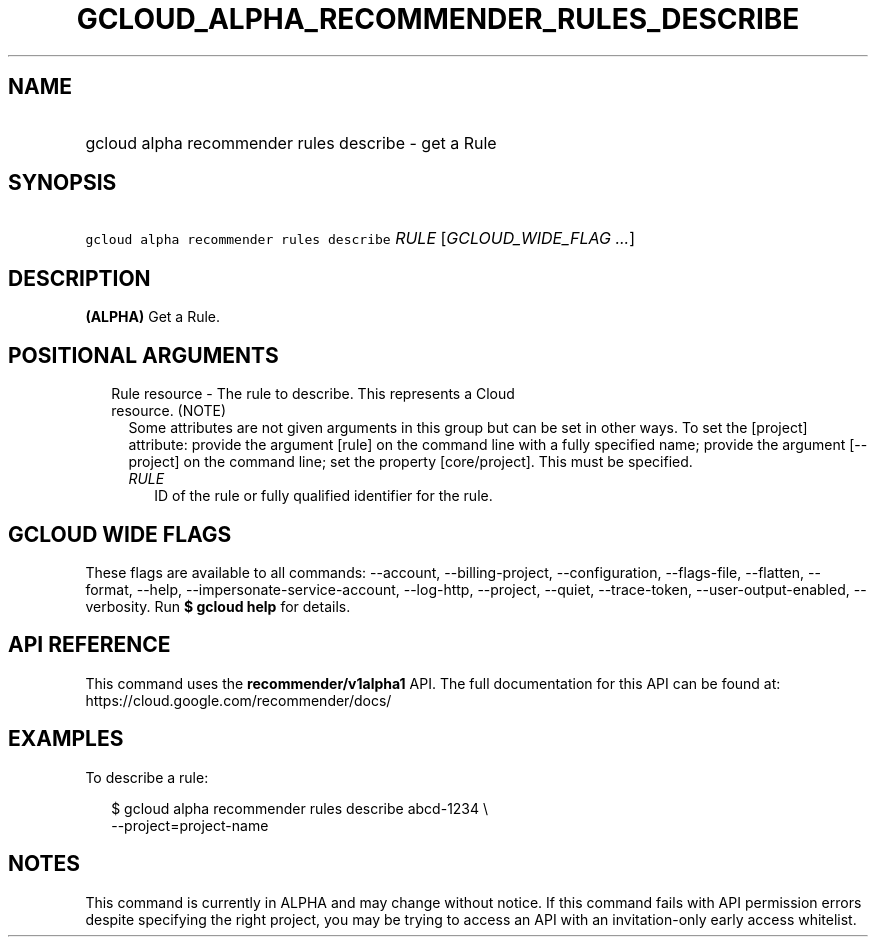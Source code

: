 
.TH "GCLOUD_ALPHA_RECOMMENDER_RULES_DESCRIBE" 1



.SH "NAME"
.HP
gcloud alpha recommender rules describe \- get a Rule



.SH "SYNOPSIS"
.HP
\f5gcloud alpha recommender rules describe\fR \fIRULE\fR [\fIGCLOUD_WIDE_FLAG\ ...\fR]



.SH "DESCRIPTION"

\fB(ALPHA)\fR Get a Rule.



.SH "POSITIONAL ARGUMENTS"

.RS 2m
.TP 2m

Rule resource \- The rule to describe. This represents a Cloud resource. (NOTE)
Some attributes are not given arguments in this group but can be set in other
ways. To set the [project] attribute: provide the argument [rule] on the command
line with a fully specified name; provide the argument [\-\-project] on the
command line; set the property [core/project]. This must be specified.

.RS 2m
.TP 2m
\fIRULE\fR
ID of the rule or fully qualified identifier for the rule.


.RE
.RE
.sp

.SH "GCLOUD WIDE FLAGS"

These flags are available to all commands: \-\-account, \-\-billing\-project,
\-\-configuration, \-\-flags\-file, \-\-flatten, \-\-format, \-\-help,
\-\-impersonate\-service\-account, \-\-log\-http, \-\-project, \-\-quiet,
\-\-trace\-token, \-\-user\-output\-enabled, \-\-verbosity. Run \fB$ gcloud
help\fR for details.



.SH "API REFERENCE"

This command uses the \fBrecommender/v1alpha1\fR API. The full documentation for
this API can be found at: https://cloud.google.com/recommender/docs/



.SH "EXAMPLES"

To describe a rule:

.RS 2m
$ gcloud alpha recommender rules describe abcd\-1234 \e
    \-\-project=project\-name
.RE



.SH "NOTES"

This command is currently in ALPHA and may change without notice. If this
command fails with API permission errors despite specifying the right project,
you may be trying to access an API with an invitation\-only early access
whitelist.

